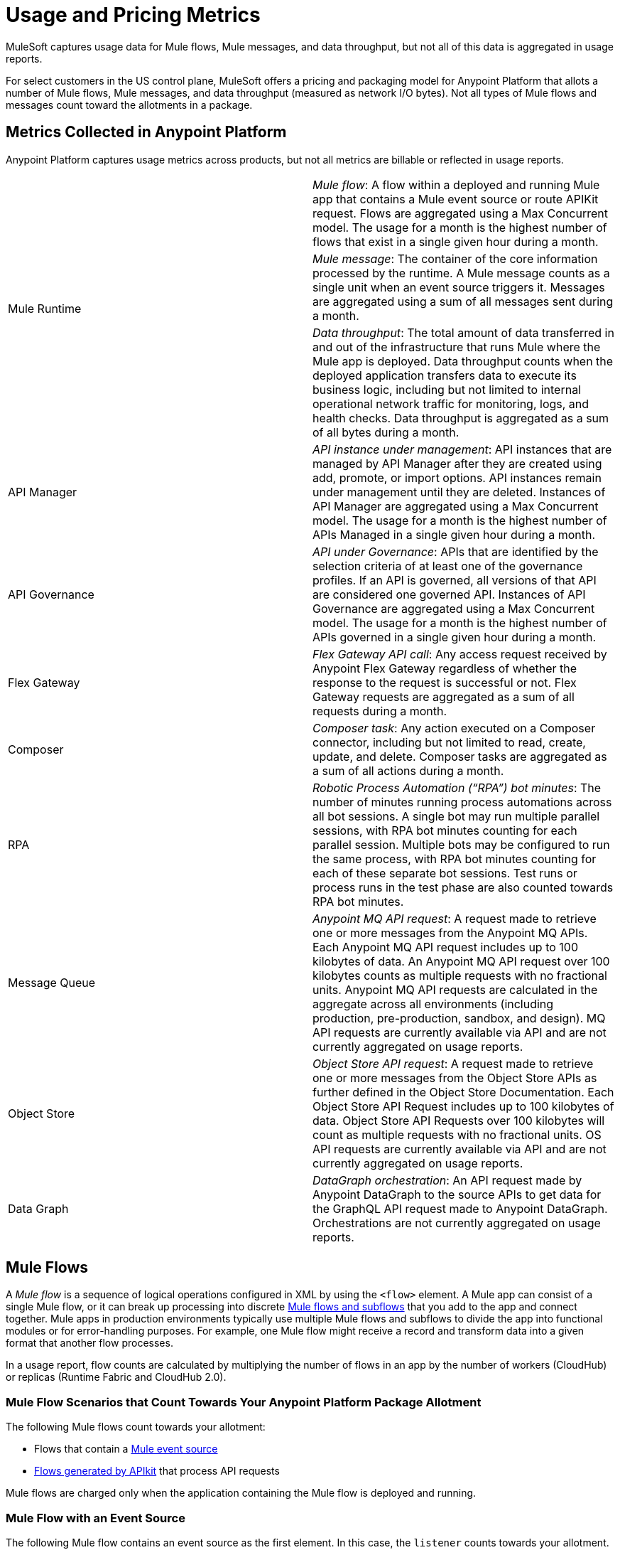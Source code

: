 = Usage and Pricing Metrics

MuleSoft captures usage data for Mule flows, Mule messages, and data throughput, but not all of this data is aggregated in usage reports. 

For select customers in the US control plane, MuleSoft offers a pricing and packaging model for Anypoint Platform that allots a number of Mule flows, Mule messages, and data throughput (measured as network I/O bytes). Not all types of Mule flows and messages count toward the allotments in a package. 

== Metrics Collected in Anypoint Platform

Anypoint Platform captures usage metrics across products, but not all metrics are billable or reflected in usage reports.

[cols=2*]
|===
.3+|Mule Runtime	
|_Mule flow_: A flow within a deployed and running Mule app that contains a Mule event source or route APIKit request. Flows are aggregated using a Max Concurrent model. The usage for a month is the highest number of flows that exist in a single given hour during a month.
|_Mule message_: The container of the core information processed by the runtime. A Mule message counts as a single unit when an event source triggers it. Messages are aggregated using a sum of all messages sent during a month.
|_Data throughput_: The total amount of data transferred in and out of the infrastructure that runs Mule where the Mule app is deployed. Data throughput counts when the deployed application transfers data to execute its business logic, including but not limited to internal operational network traffic for monitoring, logs, and health checks.  Data throughput is aggregated as a sum of all bytes during a month. 

|API Manager	
|_API instance under management_: API instances that are managed by API Manager after they are created using add, promote, or import options. API instances remain under management until they are deleted. Instances of API Manager are aggregated using a Max Concurrent model. The usage for a month is the highest number of APIs Managed in a single given hour during a month.

|API Governance	
|_API under Governance_: APIs that are identified by the selection criteria of at least one of the governance profiles. If an API is governed, all versions of that API are considered one governed API. Instances of API Governance are aggregated using a Max Concurrent model. The usage for a month is the highest number of APIs governed in a single given hour during a month.

|Flex Gateway	
|_Flex Gateway API call_: Any access request received by Anypoint Flex Gateway regardless of whether the response to the request is successful or not. Flex Gateway requests are aggregated as a sum of all requests during a month.

|Composer	
|_Composer task_: Any action executed on a Composer connector, including but not limited to read, create, update, and delete. Composer tasks are aggregated as a sum of all actions during a month.

|RPA	
|_Robotic Process Automation (“RPA”) bot minutes_: The number of minutes running process automations across all bot sessions. A single bot may run multiple parallel sessions, with RPA bot minutes counting for each parallel session. Multiple bots may be configured to run the same process, with RPA bot minutes counting for each of these separate bot sessions. Test runs or process runs in the test phase are also counted towards RPA bot minutes.

|Message Queue	
|_Anypoint MQ API request_: A request made to retrieve one or more messages from the Anypoint MQ APIs. Each Anypoint MQ API request includes up to 100 kilobytes of data. An Anypoint MQ API request over 100 kilobytes counts as multiple requests with no fractional units. Anypoint MQ API requests are calculated in the aggregate across all environments (including production, pre-production, sandbox, and design). MQ API requests are currently available via API and are not currently aggregated on usage reports.

|Object Store	
|_Object Store API request_: A request made to retrieve one or more messages from the Object Store APIs as further defined in the Object Store Documentation. Each Object Store API Request includes up to 100 kilobytes of data. Object Store API Requests over 100 kilobytes will count as multiple requests with no fractional units. OS API requests are currently available via API and are not currently aggregated on usage reports.

|Data Graph	
|_DataGraph orchestration_: An API request made by Anypoint DataGraph to the source APIs to get data for the GraphQL API request made to Anypoint DataGraph. Orchestrations are not currently aggregated on usage reports.
|===

[[mule-flows]]
== Mule Flows

A _Mule flow_ is a sequence of logical operations configured in XML by using the `<flow>` element. A Mule app can consist of a single Mule flow, or it can break up processing into discrete xref:mule-runtime::about-flows.adoc[Mule flows and subflows] that you add to the app and connect together. Mule apps in production environments typically use multiple Mule flows and subflows to divide the app into functional modules or for error-handling purposes. For example, one Mule flow might receive a record and transform data into a given format that another flow processes. 

In a usage report, flow counts are calculated by multiplying the number of flows in an app by the number of workers (CloudHub) or replicas (Runtime Fabric and CloudHub 2.0).

=== Mule Flow Scenarios that Count Towards Your Anypoint Platform Package Allotment

The following Mule flows count towards your allotment:
 
* Flows that contain a xref:mule-runtime::about-mule-event.adoc[Mule event source] 
* xref:apikit::index.adoc[Flows generated by APIkit] that process API requests 

Mule flows are charged only when the application containing the Mule flow is deployed and running. 

=== Mule Flow with an Event Source

The following Mule flow contains an event source as the first element. In this case, the `listener` counts towards your allotment.

[source,xml]
----
<flow name="test-flow" >
        <http:listener config-ref="cocheras-puerto-madero-api-httpListenerConfig" path="/daily-report"/>
         <logger level="INFO" message="#[output json --- attributes.queryParams]" />	
</flow>
----


=== Examples of Event Sources

[cols="2*",options="header"]
|===
| Connector | Source

| aggregators | aggregator-listener
| amqp | listener
| anypoint-mq | subscriber
.2+| apikit-odata | request-entity-collection-listener | request-entity-listener
.3+| as2-mule4 | as2-listener | as2-mdn-listener | non-repudiation-listener
| azure-service-bus-messaging | message-listener
| core | scheduler
| db | listener
.2+| email | listener-imap | listener-pop3
| file | listener
| ftp | listener
| ftps | listener
.3+| google-sheets | new-row-listener | new-spreadsheet-listener | updated-row-listener
| http | listener
| ibm-mq| listener
| jms | listener
.2+| kafka | batch-message-listener | message-listener
| mllp | mllp-listener
.4+| netsuite | deleted-object-listener | modified-object-listener | modified-record-listener | new-record-listener
| pubsub | message-listener
.7+| salesforce | deleted-object-listener | modified-object-listener | new-object-listener | replay-channel-listener | replay-topic-listener | subscribe-channel-listener | subscribe-topic-listener
.2+| sap | document-listener | function-listener
| servicebus | listener
| sftp | listener
| sockets | listener
.2+| solace | queue-listener | topic-listener
.2+| sqs | receive-messages | receivemessages
.3+| stripe | citizen-on-new-charge-listener | on-new-charge-listener | on-new-event-listener
| vm | listener
.2+| websocket | inbound-listener | outbound-listener
|===


// Example Use-case [1 Mule flow]: A CSV file with customer contacts needs to be uploaded to CRM on a regularly scheduled basis

// image

// Using a single Mule flow with four elements, this application accepts CSV files that contain contact information, and then uploads the contacts to MS Dynamics. The Mule flow accepts a CSV file by polling a local folder at frequent intervals that are set with a Scheduler (event source) component. 

// The columns of the CSV file contain selected contact information, such as first name, last name, phone number, and email. These columns are mapped to each of the respective fields in a specific Dynamics CRM account, and the rows are uploaded.

=== Mule Flow Generated by APIkit and Used for Routing APIkit Requests

APIkit is a tool that simplifies the implementation of APIs by automatically generating a minimal set of Mule flows based on the API specification. Each APIkit router endpoint counts as a distinct Mule flow. These Mule flows do not have an event source and are used for the handling of HTTP requests for a particular API method and path.

==== Example of an APIkit Request:

This flow routes APIkit requests and handles the GET request in the `/reservation` path:

[source,xml]
----
<flow name="get:\reservation:cocheras-puerto-madero-api-config">
        <logger level="INFO" message="#[output json --- attributes.queryParams]" />
</flow>
----

// Example Use-case [12 flows]: New customer profile data needs to be moved from Marketing Cloud to Master Data Management (MDM) 

// Mule Flow with Event Source [1]: Main Mule Flow with the HTTP listener that routes message to appropriate flow generated by APIkit based on the message content.

// image 

// Mule Flows used for routing APIkit Requests [11]:

// image

[[non-billable-flows]]
=== Mule Flows that Do Not Count Against Your Anypoint Platform Package Allotment 

Mule Flows that do not have an event source and are not used for the routing of APIkit requests are not charged against your Anypoint Platform package allotment. These are Mule flows primarily used to modularize code.

Example:

[source,xml]
----
2.a - Flow with only a logger component
<flow name="just-logging">
        <logger level="INFO" message="#[output json --- attributes.queryParams]" />
</flow>
----

[[mule-messages]]
== Mule Messages

A _Mule message_ is the data (the payload and its attributes) that passes through one or more Mule flows in an application. A Mule message is part of a Mule event, which is generated when the event source within a Mule flow is triggered. For example, a Mule event that consists of a Mule message is created when an HTTP listener receives a request or each time the scheduler component triggers an execution of the Mule flow. 
Mule message processors in a Mule flow (such as core components, file read operations, or the HTTP request operations) can then retrieve, set, and process Mule message data that resides in the Mule event according to their configurations. 
A Mule message is immutable, so every change to a Mule message results in the creation of a new instance. Each processor in a flow that receives a Mule message returns a new Mule message that consists of a message payload (the body of the message) and message attributes (metadata associated with the message).

[[billable-mule-messages]]
=== Mule Message Scenarios that Count Towards Your Anypoint Platform Package Allotment

When an event source within a flow of a Mule application is triggered, the _event source_ (such as HTTP, Salesforce, scheduler, and so on) generates a Mule event that encapsulates a Mule message. The Mule message generated by the event source counts towards your Anypoint Platform package allotment. New instances of that message, which can be created during the processing of the original message as it moves through other processors in connected Mule flows, do not count towards your Anypoint Platform package allotment.

// add the three missing examples

[[data-throughput]]
== Data Throughput

_Data Throughput_ is all of the network I/O bytes produced by the infrastructure that starts and runs the Mule Runtime server that runs a Mule application. This includes the data that the application produces to execute its business logic, as well as internal operational network traffic such as logs, health-checks, and monitoring traffic. For example, data throughput includes inserting a record into a database and the network traffic associated with the infrastructure of the app, such as log forwarding, control plane connection, and monitoring metrics transfer. 
